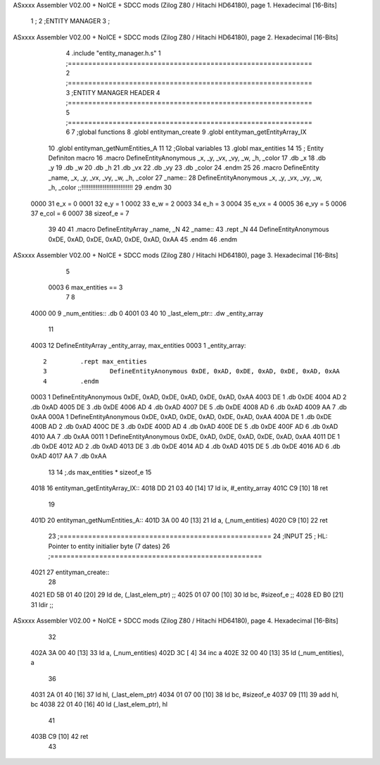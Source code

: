 ASxxxx Assembler V02.00 + NoICE + SDCC mods  (Zilog Z80 / Hitachi HD64180), page 1.
Hexadecimal [16-Bits]



                              1 ;
                              2 ;ENTITY MANAGER
                              3 ;
ASxxxx Assembler V02.00 + NoICE + SDCC mods  (Zilog Z80 / Hitachi HD64180), page 2.
Hexadecimal [16-Bits]



                              4 .include "entity_manager.h.s"
                              1 ;============================================================
                              2 ;============================================================
                              3 ;ENTITY MANAGER HEADER 
                              4 ;============================================================ 
                              5 ;============================================================
                              6 
                              7 ;global functions 
                              8 .globl entityman_create 
                              9 .globl entityman_getEntityArray_IX 
                             10 .globl entityman_getNumEntities_A 
                             11 
                             12 ;Global variables
                             13 .globl max_entities
                             14 
                             15 ; Entity Definiton macro
                             16 .macro DefineEntityAnonymous _x, _y, _vx, _vy, _w, _h, _color 
                             17    .db _x 
                             18    .db _y 
                             19    .db _w 
                             20    .db _h 
                             21    .db _vx
                             22    .db _vy 
                             23    .db _color
                             24 .endm
                             25 
                             26 .macro DefineEntity _name, _x, _y, _vx, _vy, _w, _h, _color 
                             27 _name::
                             28 	DefineEntityAnonymous _x, _y, _vx, _vy, _w, _h, _color ;;!!!!!!!!!!!!!!!!!!!!!!!!!!!!!
                             29 .endm
                             30 
                     0000    31 e_x = 0
                     0001    32 e_y = 1
                     0002    33 e_w = 2
                     0003    34 e_h = 3
                     0004    35 e_vx = 4
                     0005    36 e_vy = 5
                     0006    37 e_col = 6
                     0007    38 sizeof_e = 7
                             39 
                             40 
                             41 .macro DefineEntityArray _name, _N 
                             42 _name::
                             43 	.rept _N
                             44 		DefineEntityAnonymous 0xDE, 0xAD, 0xDE, 0xAD, 0xDE, 0xAD, 0xAA
                             45 	.endm
                             46 .endm
ASxxxx Assembler V02.00 + NoICE + SDCC mods  (Zilog Z80 / Hitachi HD64180), page 3.
Hexadecimal [16-Bits]



                              5 
                     0003     6 max_entities == 3
                              7 
                              8 
   4000 00                    9 _num_entities:: .db 0
   4001 03 40                10 _last_elem_ptr:: .dw _entity_array
                             11 
   4003                      12 DefineEntityArray _entity_array, max_entities
   0003                       1 _entity_array::
                              2 	.rept max_entities
                              3 		DefineEntityAnonymous 0xDE, 0xAD, 0xDE, 0xAD, 0xDE, 0xAD, 0xAA
                              4 	.endm
   0003                       1 		DefineEntityAnonymous 0xDE, 0xAD, 0xDE, 0xAD, 0xDE, 0xAD, 0xAA
   4003 DE                    1    .db 0xDE 
   4004 AD                    2    .db 0xAD 
   4005 DE                    3    .db 0xDE 
   4006 AD                    4    .db 0xAD 
   4007 DE                    5    .db 0xDE
   4008 AD                    6    .db 0xAD 
   4009 AA                    7    .db 0xAA
   000A                       1 		DefineEntityAnonymous 0xDE, 0xAD, 0xDE, 0xAD, 0xDE, 0xAD, 0xAA
   400A DE                    1    .db 0xDE 
   400B AD                    2    .db 0xAD 
   400C DE                    3    .db 0xDE 
   400D AD                    4    .db 0xAD 
   400E DE                    5    .db 0xDE
   400F AD                    6    .db 0xAD 
   4010 AA                    7    .db 0xAA
   0011                       1 		DefineEntityAnonymous 0xDE, 0xAD, 0xDE, 0xAD, 0xDE, 0xAD, 0xAA
   4011 DE                    1    .db 0xDE 
   4012 AD                    2    .db 0xAD 
   4013 DE                    3    .db 0xDE 
   4014 AD                    4    .db 0xAD 
   4015 DE                    5    .db 0xDE
   4016 AD                    6    .db 0xAD 
   4017 AA                    7    .db 0xAA
                             13 	
                             14 ;.ds max_entities * sizeof_e 
                             15 
   4018                      16 entityman_getEntityArray_IX::
   4018 DD 21 03 40   [14]   17 	ld ix, #_entity_array
   401C C9            [10]   18 	ret
                             19 
   401D                      20 entityman_getNumEntities_A::
   401D 3A 00 40      [13]   21 	ld a, (_num_entities)
   4020 C9            [10]   22 	ret
                             23 ;====================================================
                             24 ;INPUT
                             25 ;	HL: Pointer to entity initialier byte (7 dates)
                             26 ;====================================================
   4021                      27 entityman_create::
                             28 
   4021 ED 5B 01 40   [20]   29 	ld de, (_last_elem_ptr)		;;
   4025 01 07 00      [10]   30 	ld bc, #sizeof_e		;;
   4028 ED B0         [21]   31 	ldir 				;;
ASxxxx Assembler V02.00 + NoICE + SDCC mods  (Zilog Z80 / Hitachi HD64180), page 4.
Hexadecimal [16-Bits]



                             32 
   402A 3A 00 40      [13]   33 	ld a, (_num_entities)
   402D 3C            [ 4]   34 	inc a
   402E 32 00 40      [13]   35 	ld (_num_entities), a
                             36 
   4031 2A 01 40      [16]   37 	ld hl, (_last_elem_ptr)
   4034 01 07 00      [10]   38 	ld bc, #sizeof_e
   4037 09            [11]   39 	add hl, bc
   4038 22 01 40      [16]   40 	ld (_last_elem_ptr), hl 
                             41 
   403B C9            [10]   42 	ret 
                             43 
